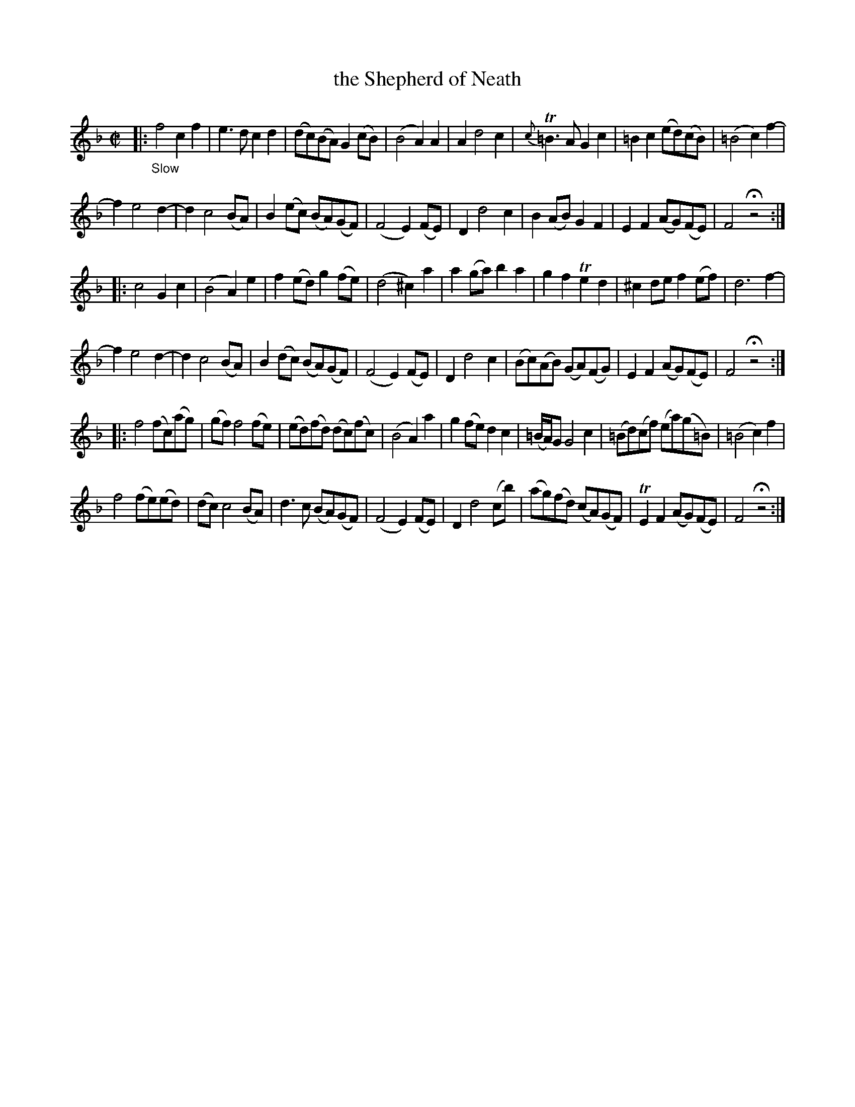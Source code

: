 X: 21451
T: the Shepherd of Neath
%R: reel
B: James Oswald "The Caledonian Pocket Companion" v.2 p.145 #1
Z: 2018 John Chambers <jc:trillian.mit.edu>
M: C|
L: 1/8
K: F
|:"_Slow"\
f4 c2f2 | e3d c2d2 | (dc)(BA) G2(cB) | (B4 A2)A2 |\
A2 d4 c2 | {c}T=B3A G2c2 | =B2c2 (ed)(cB) | (=B4 c2)f2- |
f2 e4 d2- | d2 c4 (BA) | B2(ec) (BA)(GF) | (F4 E2)(FE) |\
D2 d4 c2 | B2(AB) G2F2 | E2F2 (AG)(FE) | F4 Hz4 :|
|:\
c4 G2c2 | (B4 A2)e2 | f2(ed) g2(fe) | (d4 ^c2)a2 |\
a2(ga) b2a2 | g2f2 Te2d2 | ^c2de f2(ef) | d6 f2- |
f2 e4 d2- | d2 c4 (BA) | B2(dc) (BA)(GF) | (F4 E2)(FE) |\
D2 d4 c2 | (Bc)(AB) (GA)(FG) | E2F2 (AG)(FE) | F4 Hz4 :|
|:\
f4 (fc)(ag) | (gf) f4 (fe) | (ed)(fd) (dc)(fc) | (B4 A2)a2 |\
g2(fe) d2c2 | (=B/A/)G G4 c2 | (=Bd)(cf) (ea)(g=B) | (=B4 c2)f2 |
f4 (fe)(ed) | (dc) c4 (BA) | d3c (BA)(GF) | (F4 E2)(FE) |\
D2 d4 (cb) | (ag)(fd) (cA)(GF) | TE2F2 (AG)(FE) | F4 Hz4 :|
